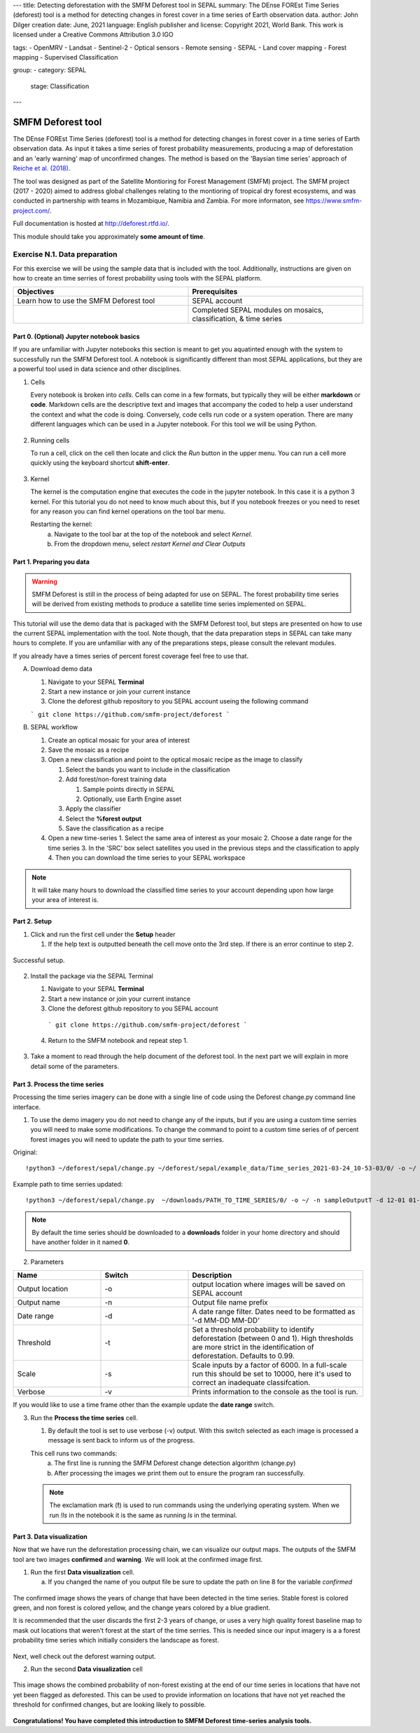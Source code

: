 ---
title: Detecting deforestation with the SMFM Deforest tool in SEPAL
summary: The DEnse FOREst Time Series (deforest) tool is a method for detecting changes in forest cover in a time series of Earth observation data.
author: John Dilger
creation date: June, 2021
language: English
publisher and license: Copyright 2021, World Bank. This work is licensed under a Creative Commons Attribution 3.0 IGO

tags:
- OpenMRV
- Landsat
- Sentinel-2
- Optical sensors
- Remote sensing
- SEPAL
- Land cover mapping
- Forest mapping
- Supervised Classification

group:
- category: SEPAL
  stage: Classification
---

=================================
SMFM Deforest tool
=================================


The DEnse FOREst Time Series (deforest) tool is a method for detecting changes in forest cover in a time series of Earth observation data. As input it takes a time series of forest probability measurements, producing a map of deforestation and an 'early warning' map of unconfirmed changes. The method is based on the 'Baysian time series' approach of `Reiche et al. (2018) <https://www.sciencedirect.com/science/article/abs/pii/S0034425717304959?via%3Dihub>`_.

The tool was designed as part of the Satellite Montioring for Forest Management (SMFM) project. The SMFM project (2017 - 2020) aimed to address global challenges relating to the montioring of tropical dry forest ecosystems, and was conducted in partnership with teams in Mozambique, Namibia and Zambia. For more informaton, see https://www.smfm-project.com/.

Full documentation is hosted at http://deforest.rtfd.io/.

This module should take you approximately **some amount of time**.

----------------------------------------
Exercise N.1. Data preparation
----------------------------------------

For this exercise we will be using the sample data that is included with the tool. Additionally, instructions are given on how to create an time serries of forest probability using tools with the SEPAL platform.

.. csv-table::
   :header: "Objectives","Prerequisites"
   :widths: 20, 20

   "Learn how to use the SMFM Deforest tool", "SEPAL account"
   "","Completed SEPAL modules on mosaics, classification, & time series"

Part 0. (Optional) Jupyter notebook basics
-------------------------------------------

If you are unfamiliar with Jupyter notebooks this section is meant to get you aquatinted enough with the system to successfully run the SMFM Deforest tool. A notebook is significantly different than most SEPAL applications, but they are a powerful tool used in data science and other disciplines.

1. Cells

   Every notebook is broken into *cells*. Cells can come in a few formats, but typically they will be either **markdown** or **code**. Markdown cells are the descriptive text and images that accompany the coded to help a user understand the context and what the code is doing. Conversely, code cells run code or a system operation. There are many different languages which can be used in a Jupyter notebook. For this tool we will be using Python. 


.. figure:: images/notebook_cell.png
   :alt: Example of a Jupyter Notebook cell.
   :width: 450
   :align: center



2. Running cells
   
   To run a cell, click on the cell then locate and click the *Run* button in the upper menu. You can run a cell more quickly using the keyboard shortcut **shift-enter**.

.. figure:: images/notebook_run.png
   :alt: Example running a Jupyter Notebook cell.
   :width: 450
   :align: center


3. Kernel
   
   The kernel is the computation engine that executes the code in the jupyter notebook. In this case it is a python 3 kernel. For this tutorial you do not need to know much about this, but if you notebook freezes or you need to reset for any reason you can find kernel operations on the tool bar menu.

   Restarting the kernel:
     a. Navigate to the tool bar at the top of the notebook and select *Kernel*.
     b. From the dropdown menu, select *restart Kernel and Clear Outputs*

.. figure:: images/notebook_kernel.png
   :alt: Example restarting Jupyter Notebook kernel.
   :width: 450
   :align: center


Part 1. Preparing you data
--------------------------------------------

.. warning::
   SMFM Deforest is still in the process of being adapted for use on SEPAL. The forest probability time series will be derived from existing methods to produce a satellite time series implemented on SEPAL. 


This tutorial will use the demo data that is packaged with the SMFM Deforest tool, but steps are presented on how to use the current SEPAL implementation with the tool. Note though, that the data preparation steps in SEPAL can take many hours to complete. If you are unfamiliar with any of the preparations steps, please consult the relevant modules.

If you already have a times series of percent forest coverage feel free to use that.

A. Download demo data

   1. Navigate to your SEPAL **Terminal**
   2. Start a new instance or  join your current instance
   3. Clone the deforest github repository to you SEPAL account useing the following command
   
   ``` git clone https://github.com/smfm-project/deforest ``` 
   
B. SEPAL workflow

   1. Create an optical mosaic for your area of interest
   2. Save the mosaic as a recipe
   3. Open a new classification and point to the optical mosaic recipe as the image to classify
   
      1. Select the bands you want to include in the classification
      2. Add forest/non-forest training data
 
         1. Sample points directly in SEPAL
         2. Optionally, use Earth Engine asset 
   
      3. Apply the classifier
      4. Select the **%forest output**
      5. Save the classification as a recipe
   4. Open a new time-series
      1.  Select the same area of interest as your mosaic 
      2.  Choose a date range for the time series 
      3.  In the 'SRC' box select satellites you used in the previous steps and the classification to apply
      4.  Then you can download the time series to your SEPAL workspace
.. note::
   It will take many hours to download the classified time series to your account depending upon how large your area of interest is.

Part 2. Setup
--------------------------------------------

1. Click and run the first cell under the **Setup** header
   
   1. If the help text is outputted beneath the cell move onto the 3rd step. If there is an error continue to step 2.

.. figure:: images/notebook_1_setup.png
   :alt: Successful setup.
   :width: 450
   :align: center

   Successful setup.

2. Install the package via the SEPAL Terminal
   
   1. Navigate to your SEPAL **Terminal**
   2. Start a new instance or  join your current instance
   3. Clone the deforest github repository to you SEPAL account
    ``` git clone https://github.com/smfm-project/deforest ``` 
   4. Return to the SMFM notebook and repeat step 1.



.. figure:: images/clone_deforest.png
   :alt: Cloning a repository via the SEPAL terminal.
   :width: 450
   :align: center

   

3. Take a moment to read through the help document of the deforest tool. In the next part we will explain in more detail some of the parameters.



Part 3. Process the time series
---------------------------------

Processing the time series imagery can be done with a single line of code using the Deforest change.py command line interface.

1. To use the demo imagery you do not need to change any of the inputs, but if you are using a custom time serries you will need to make some modifications. To change the command to point to a custom time series of of percent forest images you will need to update the path to your time serries. 

Original::

   !python3 ~/deforest/sepal/change.py ~/deforest/sepal/example_data/Time_series_2021-03-24_10-53-03/0/ -o ~/ -n sampleOutput -d 12-01 04-30 -t 0.999 -s 6000 -v 

Example path to time serries updated::

   !python3 ~/deforest/sepal/change.py  ~/downloads/PATH_TO_TIME_SERIES/0/ -o ~/ -n sampleOutputT -d 12-01 01-08 -t 0.999 -s 6000 -v 


.. note::
   By default the time series should be downloaded to a **downloads** folder in your home directory and should have another folder in it named **0**. 

2. Parameters

.. csv-table::
   :header: "Name","Switch","Description"
   :widths: 10, 10, 20

   "Output location","-o","output location where images will be saved on SEPAL account"
   "Output name","-n","Output file name prefix"
   "Date range","-d","A date range filter. Dates need to be formatted as '-d MM-DD MM-DD' "
   "Threshold","-t","Set a threshold probability to identify deforestation (between 0 and 1). High thresholds are more strict in the identification of deforestation. Defaults to 0.99."
   "Scale","-s","Scale inputs by a factor of 6000. In a full-scale run this should be set to 10000, here it's used to correct an inadequate classifcation."
   "Verbose","-v","Prints information to the console as the tool is run."

If you would like to use a time frame other than the example update the **date range** switch. 


3. Run the **Process the time series** cell.

   1. By default the tool is set to use verbose (-v) output. With this switch selected as each image is processed a message is sent back to inform us of the progress. 

   This cell runs two commands:
      a. The first line is running the SMFM Deforest change detection algorithm (change.py)
      b. After processing the images we print them out to ensure the program ran successfully.

   .. note::
      The exclamation mark (**!**) is used to run commands using the underlying operating system. When we run *!ls* in the notebook it is the same as running *ls* in the terminal.

Part 3. Data visualization
---------------------------

Now that we have run the deforestation processing chain, we can visualize our output maps. The outputs of the SMFM tool are two images **confirmed** and **warning**. We will look at the confirmed image first.

1. Run the first **Data visualization** cell.

   a. If you changed the name of you output file be sure to update the path on line 8 for the variable *confirmed*

.. figure:: images/confirmations.png
   :alt: Example of a Jupyter Notebook cell.
   :width: 450
   :align: center

   
   The confirmed image shows the years of change that have been detected in the time series. Stable forest is colored green, and non forest is colored yellow, and the change years colored by a blue gradient. 

   It is recommended that the user discards the first 2-3 years of change, or uses a very high quality forest baseline map to mask out locations that weren't forest at the start of the time serries. This is needed since our input imagery is a a forest probability time series which initially considers the landscape as forest.

Next, well check out the deforest warning output.

2. Run the second **Data visualization** cell
   

.. figure:: images/warnings.png
   :alt: Example of a Jupyter Notebook cell.
   :width: 450
   :align: center

   
   This image shows the combined probability of non-forest existing at the end of our time series in locations that have not yet been flagged as deforested. This can be used to provide information on locations that have not yet reached the threshold for confirmed changes, but are looking likely to possible. 



**Congratulations! You have completed this introduction to SMFM Deforest time-series analysis tools.**
